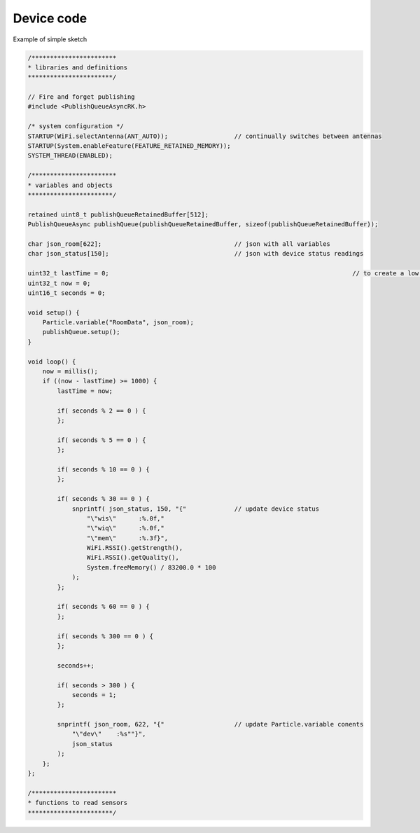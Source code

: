 Device code
===========

Example of simple sketch

.. code-block:: c

    /***********************
    * libraries and definitions
    ***********************/

    // Fire and forget publishing
    #include <PublishQueueAsyncRK.h>

    /* system configuration */
    STARTUP(WiFi.selectAntenna(ANT_AUTO));                  // continually switches between antennas
    STARTUP(System.enableFeature(FEATURE_RETAINED_MEMORY));
    SYSTEM_THREAD(ENABLED);

    /***********************
    * variables and objects
    ***********************/

    retained uint8_t publishQueueRetainedBuffer[512];
    PublishQueueAsync publishQueue(publishQueueRetainedBuffer, sizeof(publishQueueRetainedBuffer));

    char json_room[622];                                    // json with all variables
    char json_status[150];                                  // json with device status readings

    uint32_t lastTime = 0;								    // to create a low priority timer
    uint32_t now = 0;
    uint16_t seconds = 0;

    void setup() {
        Particle.variable("RoomData", json_room);
        publishQueue.setup();
    }

    void loop() {
        now = millis();
        if ((now - lastTime) >= 1000) {
            lastTime = now;

            if( seconds % 2 == 0 ) {
            };

            if( seconds % 5 == 0 ) {
            };

            if( seconds % 10 == 0 ) {
            };

            if( seconds % 30 == 0 ) {
                snprintf( json_status, 150, "{"             // update device status
                    "\"wis\"      :%.0f,"
                    "\"wiq\"      :%.0f,"
                    "\"mem\"      :%.3f}",
                    WiFi.RSSI().getStrength(),
                    WiFi.RSSI().getQuality(),
                    System.freeMemory() / 83200.0 * 100
                );
            };

            if( seconds % 60 == 0 ) {
            };

            if( seconds % 300 == 0 ) {
            };

            seconds++;
            
            if( seconds > 300 ) {
                seconds = 1;
            };

            snprintf( json_room, 622, "{"                   // update Particle.variable conents
                "\"dev\"    :%s""}",
                json_status
            );
        };
    };

    /***********************
    * functions to read sensors
    ***********************/
